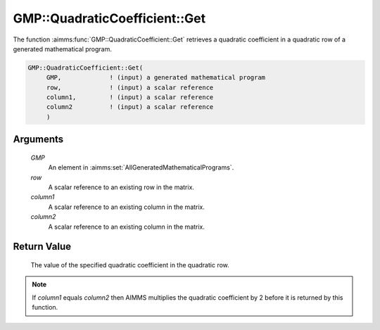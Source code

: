 .. aimms:function:: GMP::QuadraticCoefficient::Get(GMP, row, column1, column2)

.. _GMP::QuadraticCoefficient::Get:

GMP::QuadraticCoefficient::Get
==============================

The function :aimms:func:`GMP::QuadraticCoefficient::Get` retrieves a quadratic
coefficient in a quadratic row of a generated mathematical program.

.. code-block:: aimms

    GMP::QuadraticCoefficient::Get(
         GMP,             ! (input) a generated mathematical program
         row,             ! (input) a scalar reference
         column1,         ! (input) a scalar reference
         column2          ! (input) a scalar reference
         )

Arguments
---------

    *GMP*
        An element in :aimms:set:`AllGeneratedMathematicalPrograms`.

    *row*
        A scalar reference to an existing row in the matrix.

    *column1*
        A scalar reference to an existing column in the matrix.

    *column2*
        A scalar reference to an existing column in the matrix.

Return Value
------------

    The value of the specified quadratic coefficient in the quadratic row.

.. note::

    If *column1* equals *column2* then AIMMS multiplies the quadratic
    coefficient by 2 before it is returned by this function.

.. seealso::

    The routines :aimms:func:`GMP::QuadraticCoefficient::Set`, :aimms:func:`GMP::Coefficient::GetQuadratic` and :aimms:func:`GMP::Coefficient::SetQuadratic`.
